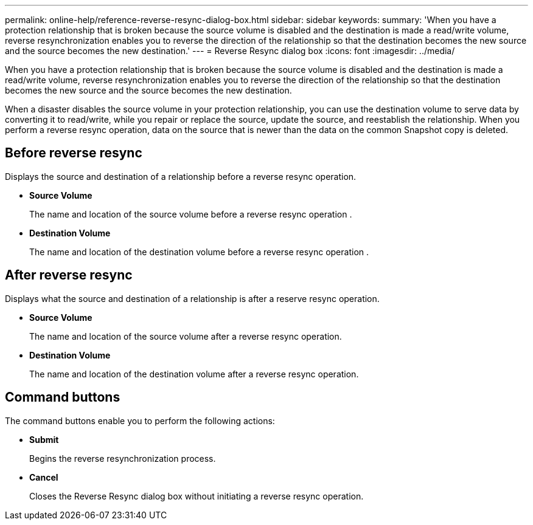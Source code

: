 ---
permalink: online-help/reference-reverse-resync-dialog-box.html
sidebar: sidebar
keywords: 
summary: 'When you have a protection relationship that is broken because the source volume is disabled and the destination is made a read/write volume, reverse resynchronization enables you to reverse the direction of the relationship so that the destination becomes the new source and the source becomes the new destination.'
---
= Reverse Resync dialog box
:icons: font
:imagesdir: ../media/

[.lead]
When you have a protection relationship that is broken because the source volume is disabled and the destination is made a read/write volume, reverse resynchronization enables you to reverse the direction of the relationship so that the destination becomes the new source and the source becomes the new destination.

When a disaster disables the source volume in your protection relationship, you can use the destination volume to serve data by converting it to read/write, while you repair or replace the source, update the source, and reestablish the relationship. When you perform a reverse resync operation, data on the source that is newer than the data on the common Snapshot copy is deleted.

== Before reverse resync

Displays the source and destination of a relationship before a reverse resync operation.

* *Source Volume*
+
The name and location of the source volume before a reverse resync operation .

* *Destination Volume*
+
The name and location of the destination volume before a reverse resync operation .

== After reverse resync

Displays what the source and destination of a relationship is after a reserve resync operation.

* *Source Volume*
+
The name and location of the source volume after a reverse resync operation.

* *Destination Volume*
+
The name and location of the destination volume after a reverse resync operation.

== Command buttons

The command buttons enable you to perform the following actions:

* *Submit*
+
Begins the reverse resynchronization process.

* *Cancel*
+
Closes the Reverse Resync dialog box without initiating a reverse resync operation.
